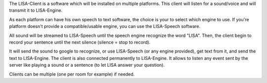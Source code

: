 The LISA-Client is a software which will be installed on multiple platforms.
This client will listen for a sound/voice and will transmit it to LISA-Engine.

As each platform can have his own speech to text software, the choice is your to select which engine to use.
If you're platform doesn't provide a compatible/usable engine, you can use the LISA-Speech software.

All sound will be streamed to LISA-Speech until the speech engine recognize the word "LISA".
Then, the client begin to record your sentence until the next silence (silence = stop to record).

It will send the sound to google to recognize, or use LISA-Speech (or any engine provided), get text from it, and send the text to LISA-Engine.
The client is also connected permanently to LISA-Engine. It allows to listen any event sent by the server like playing a sound or a sentence (to let LISA answer your question).

Clients can be multiple (one per room for example) if needed.
